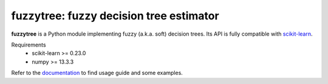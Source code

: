 .. -*- mode: rst -*-

fuzzytree: fuzzy decision tree estimator
========================================

.. _scikit-learn: https://scikit-learn.org

**fuzzytree** is a Python module implementing fuzzy (a.k.a. soft)
decision trees. Its API is fully compatible with scikit-learn_.

Requirements
    * scikit-learn >= 0.23.0
    * numpy >= 13.3.3

.. _documentation: https://balins.github.io/fuzzytree/index.html

Refer to the documentation_ to find usage guide and some examples.
